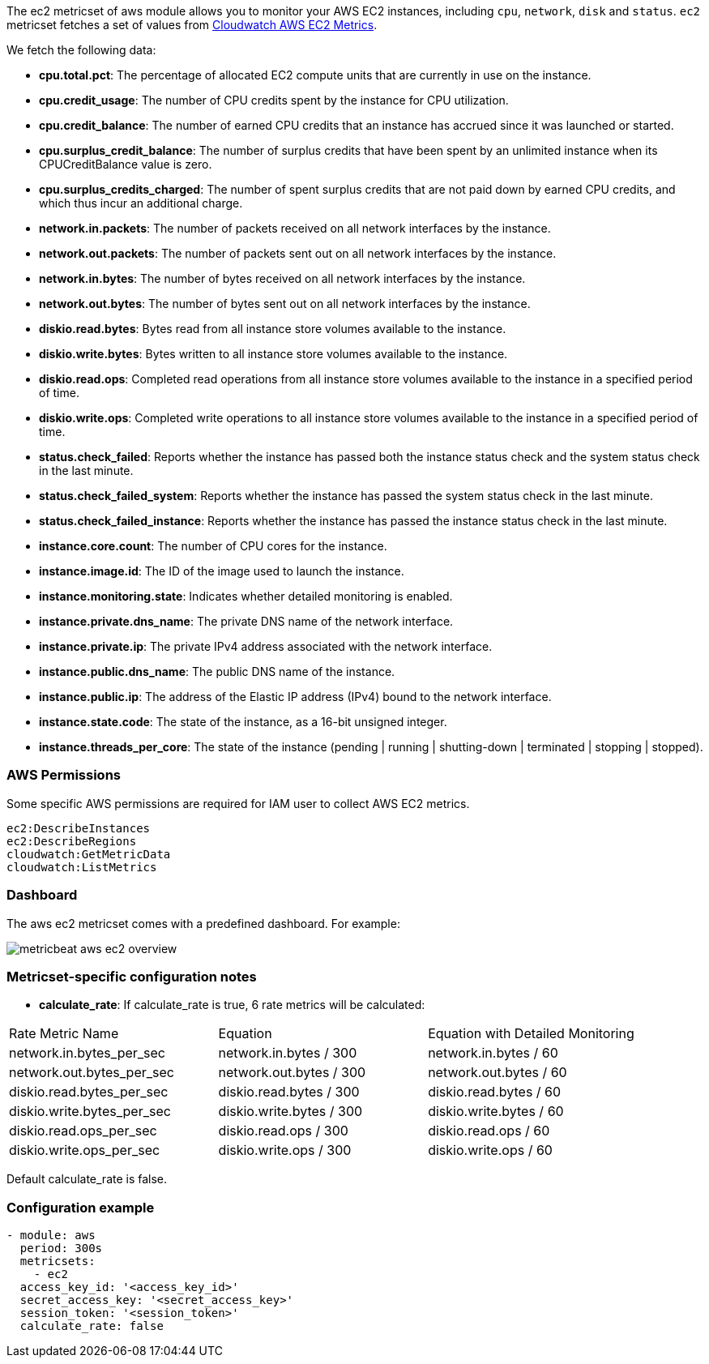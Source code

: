 The ec2 metricset of aws module allows you to monitor your AWS EC2 instances,
including `cpu`, `network`, `disk` and `status`. `ec2` metricset fetches a set of values from
https://docs.aws.amazon.com/AWSEC2/latest/UserGuide/viewing_metrics_with_cloudwatch.html#ec2-cloudwatch-metrics[Cloudwatch AWS EC2 Metrics].

We fetch the following data:

* *cpu.total.pct*: The percentage of allocated EC2 compute units that are currently in use on the instance.
* *cpu.credit_usage*: The number of CPU credits spent by the instance for CPU utilization.
* *cpu.credit_balance*: The number of earned CPU credits that an instance has accrued since it was launched or started.
* *cpu.surplus_credit_balance*: The number of surplus credits that have been spent by an unlimited instance when its CPUCreditBalance value is zero.
* *cpu.surplus_credits_charged*: The number of spent surplus credits that are not paid down by earned CPU credits, and which thus incur an additional charge.
* *network.in.packets*: The number of packets received on all network interfaces by the instance.
* *network.out.packets*: The number of packets sent out on all network interfaces by the instance.
* *network.in.bytes*: The number of bytes received on all network interfaces by the instance.
* *network.out.bytes*: The number of bytes sent out on all network interfaces by the instance.
* *diskio.read.bytes*: Bytes read from all instance store volumes available to the instance.
* *diskio.write.bytes*: Bytes written to all instance store volumes available to the instance.
* *diskio.read.ops*: Completed read operations from all instance store volumes available to the instance in a specified period of time.
* *diskio.write.ops*: Completed write operations to all instance store volumes available to the instance in a specified period of time.
* *status.check_failed*: Reports whether the instance has passed both the instance status check and the system status check in the last minute.
* *status.check_failed_system*: Reports whether the instance has passed the system status check in the last minute.
* *status.check_failed_instance*: Reports whether the instance has passed the instance status check in the last minute.
* *instance.core.count*: The number of CPU cores for the instance.
* *instance.image.id*: The ID of the image used to launch the instance.
* *instance.monitoring.state*: Indicates whether detailed monitoring is enabled.
* *instance.private.dns_name*: The private DNS name of the network interface.
* *instance.private.ip*: The private IPv4 address associated with the network interface.
* *instance.public.dns_name*: The public DNS name of the instance.
* *instance.public.ip*: The address of the Elastic IP address (IPv4) bound to the network interface.
* *instance.state.code*: The state of the instance, as a 16-bit unsigned integer.
* *instance.threads_per_core*: The state of the instance (pending | running | shutting-down | terminated | stopping | stopped).

[float]
=== AWS Permissions
Some specific AWS permissions are required for IAM user to collect AWS EC2 metrics.
----
ec2:DescribeInstances
ec2:DescribeRegions
cloudwatch:GetMetricData
cloudwatch:ListMetrics
----

[float]
=== Dashboard

The aws ec2 metricset comes with a predefined dashboard. For example:

image::./images/metricbeat-aws-ec2-overview.png[]

[float]
=== Metricset-specific configuration notes
* *calculate_rate*: If calculate_rate is true, 6 rate metrics will be calculated:
|===
|Rate Metric Name | Equation | Equation with Detailed Monitoring
|network.in.bytes_per_sec | network.in.bytes / 300 | network.in.bytes / 60
|network.out.bytes_per_sec | network.out.bytes / 300 | network.out.bytes / 60
|diskio.read.bytes_per_sec | diskio.read.bytes / 300 | diskio.read.bytes / 60
|diskio.write.bytes_per_sec | diskio.write.bytes / 300 | diskio.write.bytes / 60
|diskio.read.ops_per_sec | diskio.read.ops / 300 | diskio.read.ops / 60
|diskio.write.ops_per_sec | diskio.write.ops / 300 | diskio.write.ops / 60
|===
Default calculate_rate is false.

[float]
=== Configuration example
[source,yaml]
----
- module: aws
  period: 300s
  metricsets:
    - ec2
  access_key_id: '<access_key_id>'
  secret_access_key: '<secret_access_key>'
  session_token: '<session_token>'
  calculate_rate: false
----
